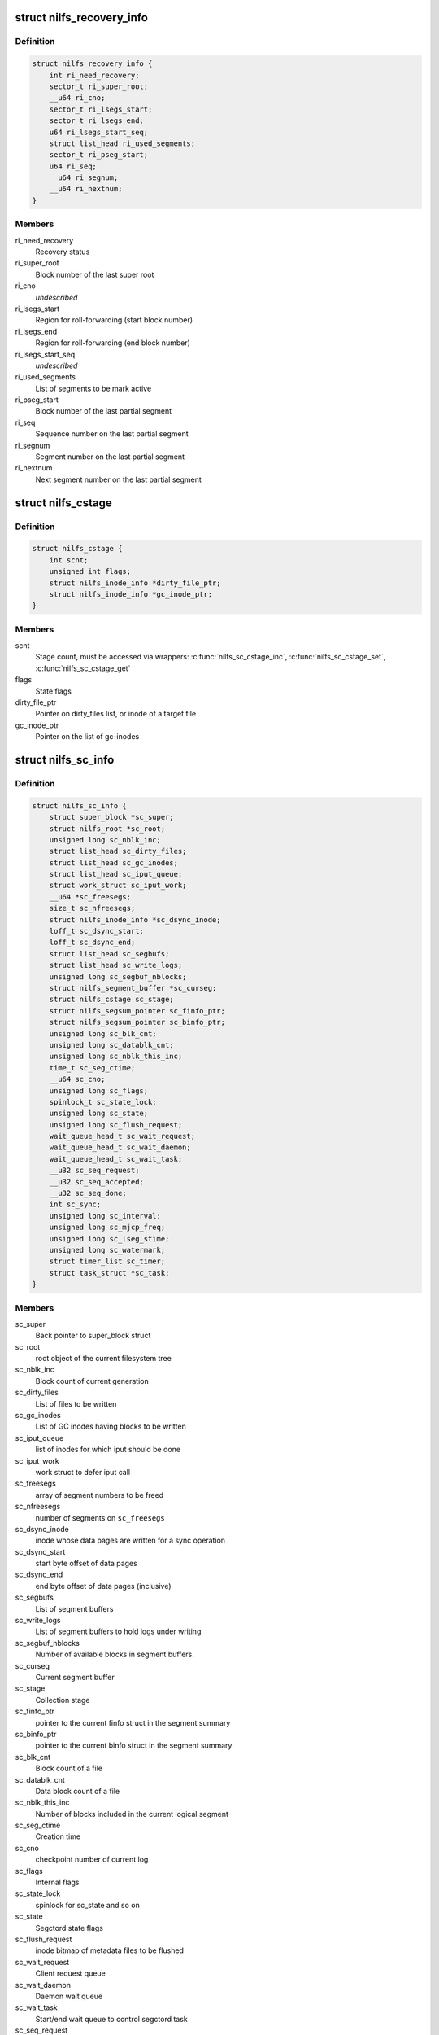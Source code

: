 .. -*- coding: utf-8; mode: rst -*-
.. src-file: fs/nilfs2/segment.h

.. _`nilfs_recovery_info`:

struct nilfs_recovery_info
==========================

.. c:type:: struct nilfs_recovery_info

    Recovery information

.. _`nilfs_recovery_info.definition`:

Definition
----------

.. code-block:: c

    struct nilfs_recovery_info {
        int ri_need_recovery;
        sector_t ri_super_root;
        __u64 ri_cno;
        sector_t ri_lsegs_start;
        sector_t ri_lsegs_end;
        u64 ri_lsegs_start_seq;
        struct list_head ri_used_segments;
        sector_t ri_pseg_start;
        u64 ri_seq;
        __u64 ri_segnum;
        __u64 ri_nextnum;
    }

.. _`nilfs_recovery_info.members`:

Members
-------

ri_need_recovery
    Recovery status

ri_super_root
    Block number of the last super root

ri_cno
    *undescribed*

ri_lsegs_start
    Region for roll-forwarding (start block number)

ri_lsegs_end
    Region for roll-forwarding (end block number)

ri_lsegs_start_seq
    *undescribed*

ri_used_segments
    List of segments to be mark active

ri_pseg_start
    Block number of the last partial segment

ri_seq
    Sequence number on the last partial segment

ri_segnum
    Segment number on the last partial segment

ri_nextnum
    Next segment number on the last partial segment

.. _`nilfs_cstage`:

struct nilfs_cstage
===================

.. c:type:: struct nilfs_cstage

    Context of collection stage

.. _`nilfs_cstage.definition`:

Definition
----------

.. code-block:: c

    struct nilfs_cstage {
        int scnt;
        unsigned int flags;
        struct nilfs_inode_info *dirty_file_ptr;
        struct nilfs_inode_info *gc_inode_ptr;
    }

.. _`nilfs_cstage.members`:

Members
-------

scnt
    Stage count, must be accessed via wrappers:
    \ :c:func:`nilfs_sc_cstage_inc`\ , \ :c:func:`nilfs_sc_cstage_set`\ , \ :c:func:`nilfs_sc_cstage_get`\ 

flags
    State flags

dirty_file_ptr
    Pointer on dirty_files list, or inode of a target file

gc_inode_ptr
    Pointer on the list of gc-inodes

.. _`nilfs_sc_info`:

struct nilfs_sc_info
====================

.. c:type:: struct nilfs_sc_info

    Segment constructor information

.. _`nilfs_sc_info.definition`:

Definition
----------

.. code-block:: c

    struct nilfs_sc_info {
        struct super_block *sc_super;
        struct nilfs_root *sc_root;
        unsigned long sc_nblk_inc;
        struct list_head sc_dirty_files;
        struct list_head sc_gc_inodes;
        struct list_head sc_iput_queue;
        struct work_struct sc_iput_work;
        __u64 *sc_freesegs;
        size_t sc_nfreesegs;
        struct nilfs_inode_info *sc_dsync_inode;
        loff_t sc_dsync_start;
        loff_t sc_dsync_end;
        struct list_head sc_segbufs;
        struct list_head sc_write_logs;
        unsigned long sc_segbuf_nblocks;
        struct nilfs_segment_buffer *sc_curseg;
        struct nilfs_cstage sc_stage;
        struct nilfs_segsum_pointer sc_finfo_ptr;
        struct nilfs_segsum_pointer sc_binfo_ptr;
        unsigned long sc_blk_cnt;
        unsigned long sc_datablk_cnt;
        unsigned long sc_nblk_this_inc;
        time_t sc_seg_ctime;
        __u64 sc_cno;
        unsigned long sc_flags;
        spinlock_t sc_state_lock;
        unsigned long sc_state;
        unsigned long sc_flush_request;
        wait_queue_head_t sc_wait_request;
        wait_queue_head_t sc_wait_daemon;
        wait_queue_head_t sc_wait_task;
        __u32 sc_seq_request;
        __u32 sc_seq_accepted;
        __u32 sc_seq_done;
        int sc_sync;
        unsigned long sc_interval;
        unsigned long sc_mjcp_freq;
        unsigned long sc_lseg_stime;
        unsigned long sc_watermark;
        struct timer_list sc_timer;
        struct task_struct *sc_task;
    }

.. _`nilfs_sc_info.members`:

Members
-------

sc_super
    Back pointer to super_block struct

sc_root
    root object of the current filesystem tree

sc_nblk_inc
    Block count of current generation

sc_dirty_files
    List of files to be written

sc_gc_inodes
    List of GC inodes having blocks to be written

sc_iput_queue
    list of inodes for which iput should be done

sc_iput_work
    work struct to defer iput call

sc_freesegs
    array of segment numbers to be freed

sc_nfreesegs
    number of segments on \ ``sc_freesegs``\ 

sc_dsync_inode
    inode whose data pages are written for a sync operation

sc_dsync_start
    start byte offset of data pages

sc_dsync_end
    end byte offset of data pages (inclusive)

sc_segbufs
    List of segment buffers

sc_write_logs
    List of segment buffers to hold logs under writing

sc_segbuf_nblocks
    Number of available blocks in segment buffers.

sc_curseg
    Current segment buffer

sc_stage
    Collection stage

sc_finfo_ptr
    pointer to the current finfo struct in the segment summary

sc_binfo_ptr
    pointer to the current binfo struct in the segment summary

sc_blk_cnt
    Block count of a file

sc_datablk_cnt
    Data block count of a file

sc_nblk_this_inc
    Number of blocks included in the current logical segment

sc_seg_ctime
    Creation time

sc_cno
    checkpoint number of current log

sc_flags
    Internal flags

sc_state_lock
    spinlock for sc_state and so on

sc_state
    Segctord state flags

sc_flush_request
    inode bitmap of metadata files to be flushed

sc_wait_request
    Client request queue

sc_wait_daemon
    Daemon wait queue

sc_wait_task
    Start/end wait queue to control segctord task

sc_seq_request
    Request counter

sc_seq_accepted
    *undescribed*

sc_seq_done
    Completion counter

sc_sync
    Request of explicit sync operation

sc_interval
    Timeout value of background construction

sc_mjcp_freq
    Frequency of creating checkpoints

sc_lseg_stime
    Start time of the latest logical segment

sc_watermark
    Watermark for the number of dirty buffers

sc_timer
    Timer for segctord

sc_task
    current thread of segctord

.. This file was automatic generated / don't edit.

